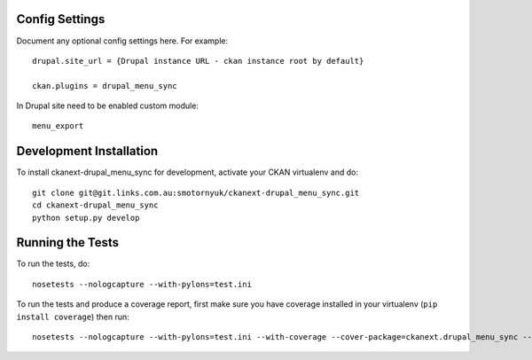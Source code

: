 ---------------
Config Settings
---------------

Document any optional config settings here. For example::

   drupal.site_url = {Drupal instance URL - ckan instance root by default}

   ckan.plugins = drupal_menu_sync

In Drupal site need to be enabled custom module::
	
   menu_export 

------------------------
Development Installation
------------------------

To install ckanext-drupal_menu_sync for development, activate your CKAN virtualenv and
do::

    git clone git@git.links.com.au:smotornyuk/ckanext-drupal_menu_sync.git
    cd ckanext-drupal_menu_sync
    python setup.py develop

-----------------
Running the Tests
-----------------

To run the tests, do::

    nosetests --nologcapture --with-pylons=test.ini

To run the tests and produce a coverage report, first make sure you have
coverage installed in your virtualenv (``pip install coverage``) then run::

    nosetests --nologcapture --with-pylons=test.ini --with-coverage --cover-package=ckanext.drupal_menu_sync --cover-inclusive --cover-erase --cover-tests

